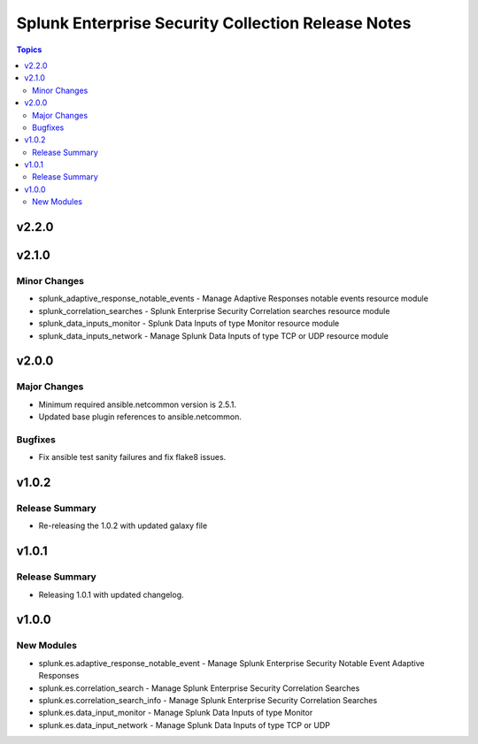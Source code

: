 ===================================================
Splunk Enterprise Security Collection Release Notes
===================================================

.. contents:: Topics


v2.2.0
======

v2.1.0
======

Minor Changes
-------------

- splunk_adaptive_response_notable_events - Manage Adaptive Responses notable events resource module
- splunk_correlation_searches - Splunk Enterprise Security Correlation searches resource module
- splunk_data_inputs_monitor - Splunk Data Inputs of type Monitor resource module
- splunk_data_inputs_network - Manage Splunk Data Inputs of type TCP or UDP resource module

v2.0.0
======

Major Changes
-------------

- Minimum required ansible.netcommon version is 2.5.1.
- Updated base plugin references to ansible.netcommon.

Bugfixes
--------

- Fix ansible test sanity failures and fix flake8 issues.

v1.0.2
======

Release Summary
---------------

- Re-releasing the 1.0.2 with updated galaxy file

v1.0.1
======

Release Summary
---------------

- Releasing 1.0.1 with updated changelog.

v1.0.0
======

New Modules
-----------

- splunk.es.adaptive_response_notable_event - Manage Splunk Enterprise Security Notable Event Adaptive Responses
- splunk.es.correlation_search - Manage Splunk Enterprise Security Correlation Searches
- splunk.es.correlation_search_info - Manage Splunk Enterprise Security Correlation Searches
- splunk.es.data_input_monitor - Manage Splunk Data Inputs of type Monitor
- splunk.es.data_input_network - Manage Splunk Data Inputs of type TCP or UDP
